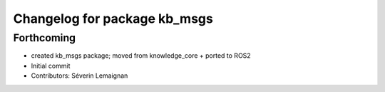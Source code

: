 ^^^^^^^^^^^^^^^^^^^^^^^^^^^^^
Changelog for package kb_msgs
^^^^^^^^^^^^^^^^^^^^^^^^^^^^^

Forthcoming
-----------
* created kb_msgs package; moved from knowledge_core + ported to ROS2
* Initial commit
* Contributors: Séverin Lemaignan
